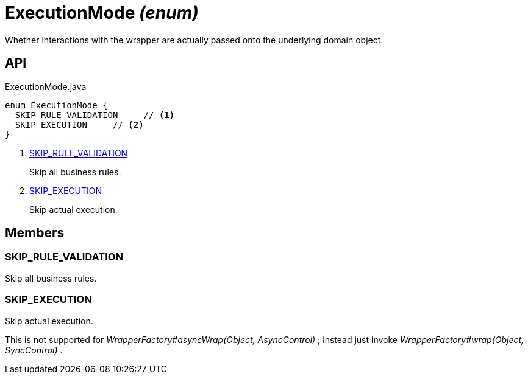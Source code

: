 = ExecutionMode _(enum)_
:Notice: Licensed to the Apache Software Foundation (ASF) under one or more contributor license agreements. See the NOTICE file distributed with this work for additional information regarding copyright ownership. The ASF licenses this file to you under the Apache License, Version 2.0 (the "License"); you may not use this file except in compliance with the License. You may obtain a copy of the License at. http://www.apache.org/licenses/LICENSE-2.0 . Unless required by applicable law or agreed to in writing, software distributed under the License is distributed on an "AS IS" BASIS, WITHOUT WARRANTIES OR  CONDITIONS OF ANY KIND, either express or implied. See the License for the specific language governing permissions and limitations under the License.

Whether interactions with the wrapper are actually passed onto the underlying domain object.

== API

[source,java]
.ExecutionMode.java
----
enum ExecutionMode {
  SKIP_RULE_VALIDATION     // <.>
  SKIP_EXECUTION     // <.>
}
----

<.> xref:#SKIP_RULE_VALIDATION[SKIP_RULE_VALIDATION]
+
--
Skip all business rules.
--
<.> xref:#SKIP_EXECUTION[SKIP_EXECUTION]
+
--
Skip actual execution.
--

== Members

[#SKIP_RULE_VALIDATION]
=== SKIP_RULE_VALIDATION

Skip all business rules.

[#SKIP_EXECUTION]
=== SKIP_EXECUTION

Skip actual execution.

This is not supported for _WrapperFactory#asyncWrap(Object, AsyncControl)_ ; instead just invoke _WrapperFactory#wrap(Object, SyncControl)_ .
